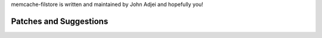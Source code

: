 memcache-filstore is written and maintained by John Adjei and hopefully you!


Patches and Suggestions
```````````````````````

